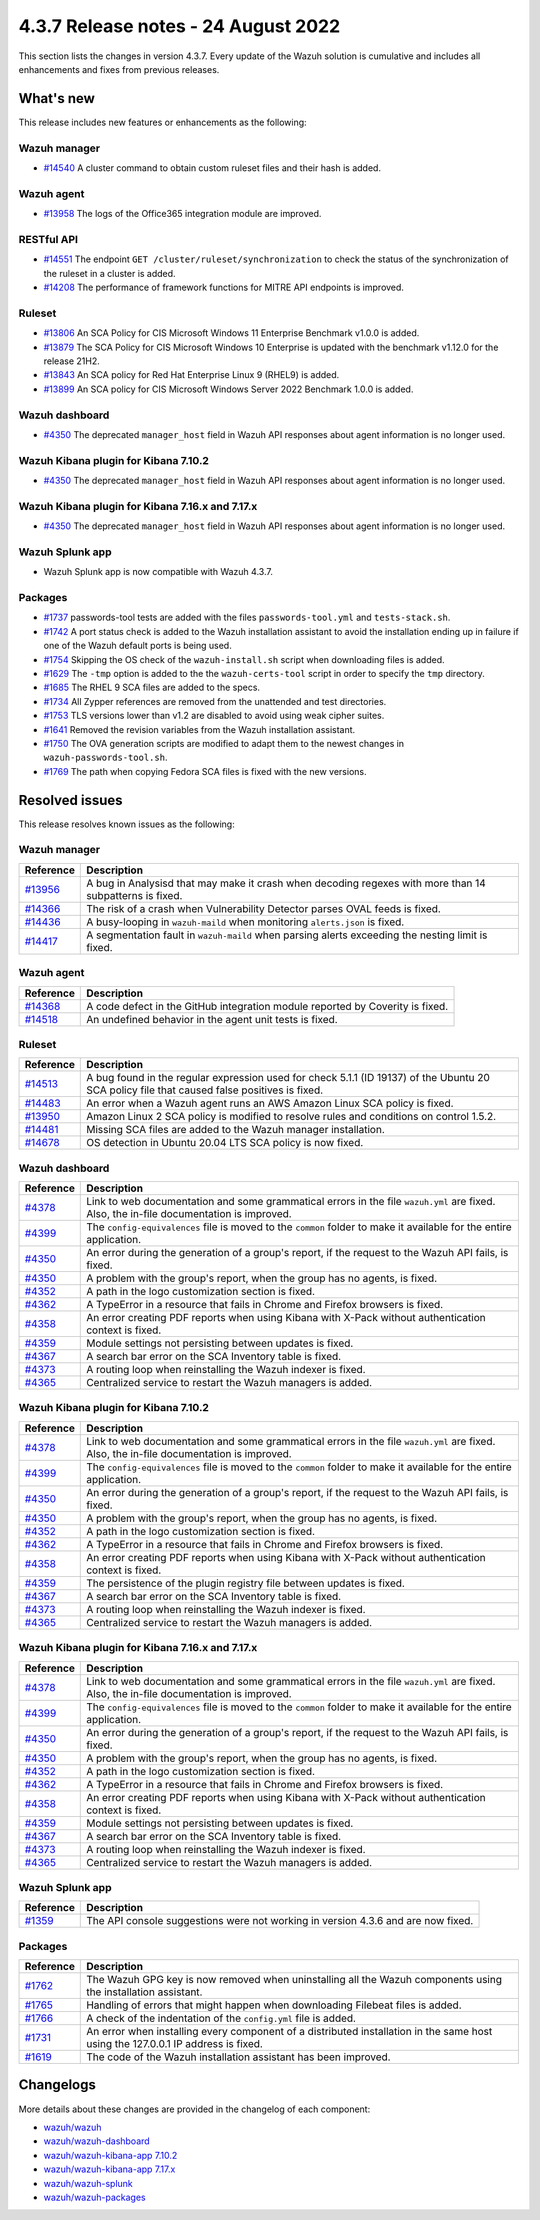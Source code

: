 .. Copyright (C) 2015, Wazuh, Inc.

.. meta::
  :description: Wazuh 4.3.7 has been released. Check out our release notes to discover the changes and additions of this release.

4.3.7 Release notes -  24 August 2022
=====================================

This section lists the changes in version 4.3.7. Every update of the Wazuh solution is cumulative and includes all enhancements and fixes from previous releases.

What's new
----------

This release includes new features or enhancements as the following:

Wazuh manager
^^^^^^^^^^^^^

- `#14540 <https://github.com/wazuh/wazuh/pull/14540>`_ A cluster command to obtain custom ruleset files and their hash is added.

Wazuh agent
^^^^^^^^^^^

- `#13958 <https://github.com/wazuh/wazuh/pull/13958>`_ The logs of the Office365 integration module are improved.

RESTful API
^^^^^^^^^^^

- `#14551 <https://github.com/wazuh/wazuh/pull/14551>`_ The endpoint ``GET /cluster/ruleset/synchronization`` to check the status of the synchronization of the ruleset in a cluster is added.
- `#14208 <https://github.com/wazuh/wazuh/pull/14208>`_ The performance of framework functions for MITRE API endpoints is improved.

Ruleset
^^^^^^^

- `#13806 <https://github.com/wazuh/wazuh/pull/13806>`_ An SCA Policy for CIS Microsoft Windows 11 Enterprise Benchmark v1.0.0 is added.
- `#13879 <https://github.com/wazuh/wazuh/pull/13879>`_ The SCA Policy for CIS Microsoft Windows 10 Enterprise is updated with the benchmark v1.12.0 for the release 21H2.
- `#13843 <https://github.com/wazuh/wazuh/pull/13843>`_ An SCA policy for Red Hat Enterprise Linux 9 (RHEL9) is added.
- `#13899 <https://github.com/wazuh/wazuh/pull/13899>`_ An SCA policy for CIS Microsoft Windows Server 2022 Benchmark 1.0.0 is added.

Wazuh dashboard
^^^^^^^^^^^^^^^

- `#4350 <https://github.com/wazuh/wazuh-kibana-app/pull/4350>`_ The deprecated ``manager_host`` field in Wazuh API responses about agent information is no longer used.

Wazuh Kibana plugin for Kibana 7.10.2
^^^^^^^^^^^^^^^^^^^^^^^^^^^^^^^^^^^^^

- `#4350 <https://github.com/wazuh/wazuh-kibana-app/pull/4350>`_ The deprecated ``manager_host`` field in Wazuh API responses about agent information is no longer used.

Wazuh Kibana plugin for Kibana 7.16.x and 7.17.x
^^^^^^^^^^^^^^^^^^^^^^^^^^^^^^^^^^^^^^^^^^^^^^^^

- `#4350 <https://github.com/wazuh/wazuh-kibana-app/pull/4350>`_ The deprecated ``manager_host`` field in Wazuh API responses about agent information is no longer used.

Wazuh Splunk app
^^^^^^^^^^^^^^^^

- Wazuh Splunk app is now compatible with Wazuh 4.3.7.

Packages
^^^^^^^^

-  `#1737 <https://github.com/wazuh/wazuh-packages/pull/1737>`_ passwords-tool tests are added with the files ``passwords-tool.yml`` and ``tests-stack.sh``.
-  `#1742 <https://github.com/wazuh/wazuh-packages/pull/1742>`_ A port status check is added to the Wazuh installation assistant to avoid the installation ending up in failure if one of the Wazuh default ports is being used.
-  `#1754 <https://github.com/wazuh/wazuh-packages/pull/1754>`_ Skipping the OS check of the ``wazuh-install.sh`` script when downloading files is added.
-  `#1629 <https://github.com/wazuh/wazuh-packages/pull/1629>`_ The ``-tmp`` option is added to the the ``wazuh-certs-tool`` script in order to specify the ``tmp`` directory.
-  `#1685 <https://github.com/wazuh/wazuh-packages/pull/1685>`_ The RHEL 9 SCA files are added to the specs.
-  `#1734 <https://github.com/wazuh/wazuh-packages/pull/1734>`_ All Zypper references are removed from the unattended and test directories.
-  `#1753 <https://github.com/wazuh/wazuh-packages/pull/1753>`_ TLS versions lower than v1.2 are disabled to avoid using weak cipher suites.
-  `#1641 <https://github.com/wazuh/wazuh-packages/pull/1641>`_ Removed the revision variables from the Wazuh installation assistant.
-  `#1750 <https://github.com/wazuh/wazuh-packages/pull/1750>`_ The OVA generation scripts are modified to adapt them to the newest changes in ``wazuh-passwords-tool.sh``.
-  `#1769 <https://github.com/wazuh/wazuh-packages/pull/1769>`_ The path when copying Fedora SCA files is fixed with the new versions.

Resolved issues
---------------

This release resolves known issues as the following: 

Wazuh manager
^^^^^^^^^^^^^

==============================================================    =============
Reference                                                         Description
==============================================================    =============
`#13956 <https://github.com/wazuh/wazuh/pull/13956>`_             A bug in Analysisd that may make it crash when decoding regexes with more than 14 subpatterns is fixed.
`#14366 <https://github.com/wazuh/wazuh/pull/14366>`_             The risk of a crash when Vulnerability Detector parses OVAL feeds is fixed.
`#14436 <https://github.com/wazuh/wazuh/pull/14436>`_             A busy-looping in ``wazuh-maild`` when monitoring ``alerts.json`` is fixed.
`#14417 <https://github.com/wazuh/wazuh/pull/14417>`_             A segmentation fault in ``wazuh-maild`` when parsing alerts exceeding the nesting limit is fixed.
==============================================================    =============

Wazuh agent
^^^^^^^^^^^

==============================================================    =============
Reference                                                         Description
==============================================================    =============
`#14368 <https://github.com/wazuh/wazuh/pull/14368>`_             A code defect in the GitHub integration module reported by Coverity is fixed.
`#14518 <https://github.com/wazuh/wazuh/pull/14518>`_             An undefined behavior in the agent unit tests is fixed.
==============================================================    =============

Ruleset
^^^^^^^

==============================================================    =============
Reference                                                         Description
==============================================================    =============
`#14513 <https://github.com/wazuh/wazuh/pull/14513>`_             A bug found in the regular expression used for check 5.1.1 (ID 19137) of the Ubuntu 20 SCA policy file that caused false positives is fixed.
`#14483 <https://github.com/wazuh/wazuh/pull/14483>`_             An error when a Wazuh agent runs an AWS Amazon Linux SCA policy is fixed.
`#13950 <https://github.com/wazuh/wazuh/pull/13950>`_             Amazon Linux 2 SCA policy is modified to resolve rules and conditions on control 1.5.2.
`#14481 <https://github.com/wazuh/wazuh/pull/14481>`_             Missing SCA files are added to the Wazuh manager installation.
`#14678 <https://github.com/wazuh/wazuh/pull/14678>`_             OS detection in Ubuntu 20.04 LTS SCA policy is now fixed. 
==============================================================    =============

Wazuh dashboard
^^^^^^^^^^^^^^^

==============================================================    =============
Reference                                                         Description
==============================================================    =============
`#4378 <https://github.com/wazuh/wazuh-kibana-app/pull/4378>`_    Link to web documentation and some grammatical errors in the file ``wazuh.yml`` are fixed. Also, the in-file documentation is improved.
`#4399 <https://github.com/wazuh/wazuh-kibana-app/pull/4399>`_    The ``config-equivalences`` file is moved to the ``common`` folder to make it available for the entire application.
`#4350 <https://github.com/wazuh/wazuh-kibana-app/pull/4350>`_    An error during the generation of a group's report, if the request to the Wazuh API fails, is fixed.
`#4350 <https://github.com/wazuh/wazuh-kibana-app/pull/4350>`_    A problem with the group's report, when the group has no agents, is fixed.
`#4352 <https://github.com/wazuh/wazuh-kibana-app/pull/4352>`_    A path in the logo customization section is fixed.
`#4362 <https://github.com/wazuh/wazuh-kibana-app/pull/4362>`_    A TypeError in a resource that fails in Chrome and Firefox browsers is fixed.
`#4358 <https://github.com/wazuh/wazuh-kibana-app/pull/4358>`_    An error creating PDF reports when using Kibana with X-Pack without authentication context is fixed.
`#4359 <https://github.com/wazuh/wazuh-kibana-app/pull/4359>`_    Module settings not persisting between updates is fixed.
`#4367 <https://github.com/wazuh/wazuh-kibana-app/pull/4367>`_    A search bar error on the SCA Inventory table is fixed.
`#4373 <https://github.com/wazuh/wazuh-kibana-app/pull/4373>`_    A routing loop when reinstalling the Wazuh indexer is fixed.
`#4365 <https://github.com/wazuh/wazuh-kibana-app/pull/4365>`_    Centralized service to restart the Wazuh managers is added.
==============================================================    =============

Wazuh Kibana plugin for Kibana 7.10.2
^^^^^^^^^^^^^^^^^^^^^^^^^^^^^^^^^^^^^

==============================================================    =============
Reference                                                         Description
==============================================================    =============
`#4378 <https://github.com/wazuh/wazuh-kibana-app/pull/4378>`_    Link to web documentation and some grammatical errors in the file ``wazuh.yml`` are fixed. Also, the in-file documentation is improved.
`#4399 <https://github.com/wazuh/wazuh-kibana-app/pull/4399>`_    The ``config-equivalences`` file is moved to the ``common`` folder to make it available for the entire application.
`#4350 <https://github.com/wazuh/wazuh-kibana-app/pull/4350>`_    An error during the generation of a group's report, if the request to the Wazuh API fails, is fixed.
`#4350 <https://github.com/wazuh/wazuh-kibana-app/pull/4350>`_    A problem with the group's report, when the group has no agents, is fixed.
`#4352 <https://github.com/wazuh/wazuh-kibana-app/pull/4352>`_    A path in the logo customization section is fixed.
`#4362 <https://github.com/wazuh/wazuh-kibana-app/pull/4362>`_    A TypeError in a resource that fails in Chrome and Firefox browsers is fixed.
`#4358 <https://github.com/wazuh/wazuh-kibana-app/pull/4358>`_    An error creating PDF reports when using Kibana with X-Pack without authentication context is fixed.
`#4359 <https://github.com/wazuh/wazuh-kibana-app/pull/4359>`_    The persistence of the plugin registry file between updates is fixed.
`#4367 <https://github.com/wazuh/wazuh-kibana-app/pull/4367>`_    A search bar error on the SCA Inventory table is fixed.
`#4373 <https://github.com/wazuh/wazuh-kibana-app/pull/4373>`_    A routing loop when reinstalling the Wazuh indexer is fixed.
`#4365 <https://github.com/wazuh/wazuh-kibana-app/pull/4365>`_    Centralized service to restart the Wazuh managers is added.
==============================================================    =============

Wazuh Kibana plugin for Kibana 7.16.x and 7.17.x
^^^^^^^^^^^^^^^^^^^^^^^^^^^^^^^^^^^^^^^^^^^^^^^^

==============================================================    =============
Reference                                                         Description
==============================================================    =============
`#4378 <https://github.com/wazuh/wazuh-kibana-app/pull/4378>`_    Link to web documentation and some grammatical errors in the file ``wazuh.yml`` are fixed. Also, the in-file documentation is improved.
`#4399 <https://github.com/wazuh/wazuh-kibana-app/pull/4399>`_    The ``config-equivalences`` file is moved to the ``common`` folder to make it available for the entire application.
`#4350 <https://github.com/wazuh/wazuh-kibana-app/pull/4350>`_    An error during the generation of a group's report, if the request to the Wazuh API fails, is fixed.
`#4350 <https://github.com/wazuh/wazuh-kibana-app/pull/4350>`_    A problem with the group's report, when the group has no agents, is fixed.
`#4352 <https://github.com/wazuh/wazuh-kibana-app/pull/4352>`_    A path in the logo customization section is fixed.
`#4362 <https://github.com/wazuh/wazuh-kibana-app/pull/4362>`_    A TypeError in a resource that fails in Chrome and Firefox browsers is fixed.
`#4358 <https://github.com/wazuh/wazuh-kibana-app/pull/4358>`_    An error creating PDF reports when using Kibana with X-Pack without authentication context is fixed.
`#4359 <https://github.com/wazuh/wazuh-kibana-app/pull/4359>`_    Module settings not persisting between updates is fixed.
`#4367 <https://github.com/wazuh/wazuh-kibana-app/pull/4367>`_    A search bar error on the SCA Inventory table is fixed.
`#4373 <https://github.com/wazuh/wazuh-kibana-app/pull/4373>`_    A routing loop when reinstalling the Wazuh indexer is fixed.
`#4365 <https://github.com/wazuh/wazuh-kibana-app/pull/4365>`_    Centralized service to restart the Wazuh managers is added.
==============================================================    =============

Wazuh Splunk app
^^^^^^^^^^^^^^^^

==============================================================    =============
Reference                                                         Description
==============================================================    =============
`#1359 <https://github.com/wazuh/wazuh-splunk/pull/1359>`_        The API console suggestions were not working in version 4.3.6 and are now fixed.
==============================================================    =============

Packages
^^^^^^^^

==============================================================    =============
Reference                                                         Description
==============================================================    =============
`#1762 <https://github.com/wazuh/wazuh-packages/pull/1762>`__     The Wazuh GPG key is now removed when uninstalling all the Wazuh components using the installation assistant.
`#1765 <https://github.com/wazuh/wazuh-packages/pull/1765>`__     Handling of errors that might happen when downloading Filebeat files is added.
`#1766 <https://github.com/wazuh/wazuh-packages/pull/1766>`__     A check of the indentation of the ``config.yml`` file is added.
`#1731 <https://github.com/wazuh/wazuh-packages/pull/1731>`_      An error when installing every component of a distributed installation in the same host using the 127.0.0.1 IP address is fixed.
`#1619 <https://github.com/wazuh/wazuh-packages/pull/1619>`_      The code of the Wazuh installation assistant has been improved.
==============================================================    =============

Changelogs
----------

More details about these changes are provided in the changelog of each component:

- `wazuh/wazuh <https://github.com/wazuh/wazuh/blob/v4.3.7/CHANGELOG.md>`_
- `wazuh/wazuh-dashboard <https://github.com/wazuh/wazuh-kibana-app/blob/v4.3.7-1.2.0/CHANGELOG.md>`_
- `wazuh/wazuh-kibana-app 7.10.2 <https://github.com/wazuh/wazuh-kibana-app/blob/v4.3.7-7.10.2/CHANGELOG.md>`_
- `wazuh/wazuh-kibana-app 7.17.x <https://github.com/wazuh/wazuh-kibana-app/blob/v4.3.7-7.17.5/CHANGELOG.md>`_
- `wazuh/wazuh-splunk <https://github.com/wazuh/wazuh-splunk/blob/v4.3.7-8.2.6/CHANGELOG.md>`_
- `wazuh/wazuh-packages <https://github.com/wazuh/wazuh-packages/releases/tag/v4.3.7>`_
